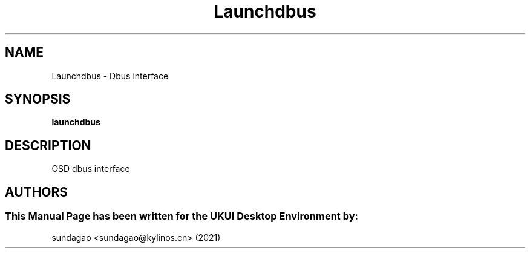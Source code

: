 .\"Man Page for Launchdbus
.TH Launchdbus 1 "18 August 2021" "UKUI Desktop Environment"
.SH "NAME"
Launchdbus \- Dbus interface 
.SH "SYNOPSIS"
.B launchdbus
.SH "DESCRIPTION"
OSD dbus interface 
.SH "AUTHORS"
.SS This Manual Page has been written for the UKUI Desktop Environment by: 
sundagao <sundagao@kylinos.cn> (2021)
 
